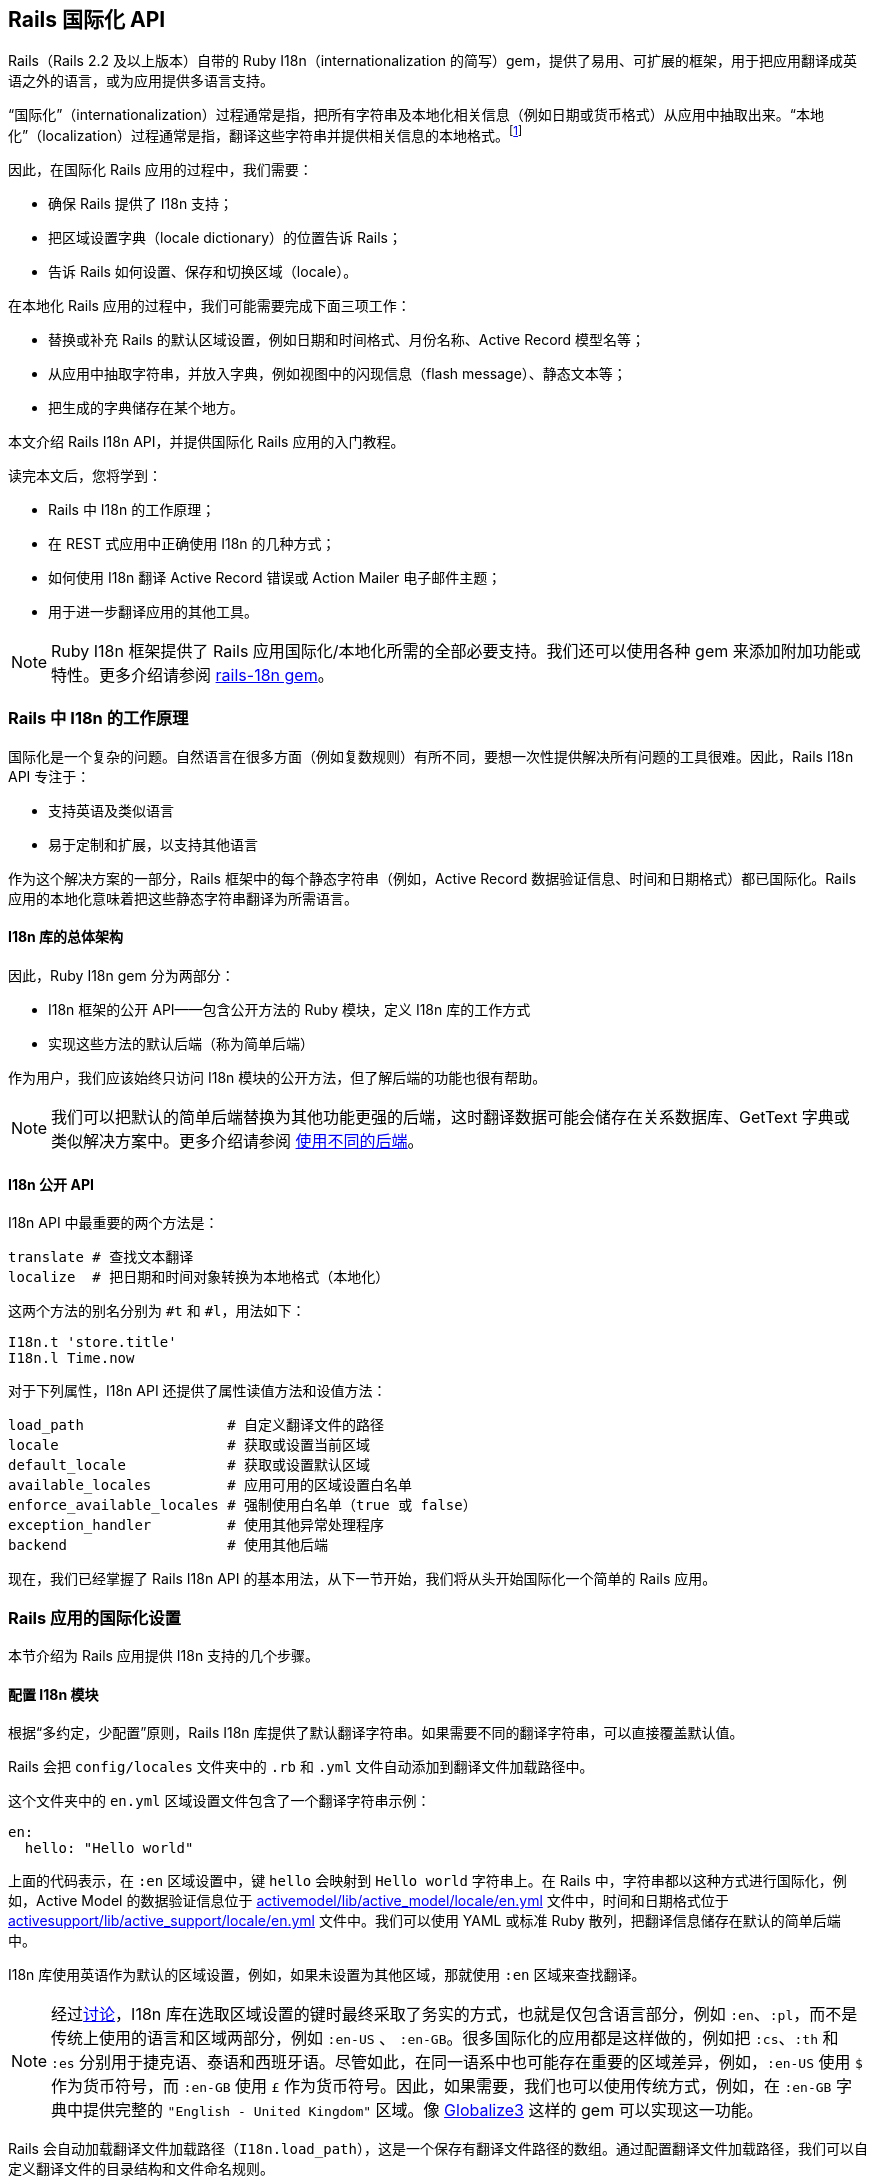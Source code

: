[[rails-internationalization-api]]
== Rails 国际化 API

// chinakr 翻译

[.chapter-abstract]
--
Rails（Rails 2.2 及以上版本）自带的 Ruby I18n（internationalization 的简写）gem，提供了易用、可扩展的框架，用于把应用翻译成英语之外的语言，或为应用提供多语言支持。

“国际化”（internationalization）过程通常是指，把所有字符串及本地化相关信息（例如日期或货币格式）从应用中抽取出来。“本地化”（localization）过程通常是指，翻译这些字符串并提供相关信息的本地格式。footnote:[维基百科的定义是：“国际化是指在设计软件时，将软件与特定语言及地区脱钩的过程。当软件被移植到不同的语言及地区时，软件本身不用做内部工程上的改变或修正。本地化则是指在移植软件时，加上与特定区域设置有关的信息和翻译文件的过程。”]

因此，在国际化 Rails 应用的过程中，我们需要：

* 确保 Rails 提供了 I18n 支持；
* 把区域设置字典（locale dictionary）的位置告诉 Rails；
* 告诉 Rails 如何设置、保存和切换区域（locale）。

在本地化 Rails 应用的过程中，我们可能需要完成下面三项工作：

* 替换或补充 Rails 的默认区域设置，例如日期和时间格式、月份名称、Active Record 模型名等；
* 从应用中抽取字符串，并放入字典，例如视图中的闪现信息（flash message）、静态文本等；
* 把生成的字典储存在某个地方。

本文介绍 Rails I18n API，并提供国际化 Rails 应用的入门教程。

读完本文后，您将学到：

* Rails 中 I18n 的工作原理；
* 在 REST 式应用中正确使用 I18n 的几种方式；
* 如何使用 I18n 翻译 Active Record 错误或 Action Mailer 电子邮件主题；
* 用于进一步翻译应用的其他工具。
--

NOTE: Ruby I18n 框架提供了 Rails 应用国际化/本地化所需的全部必要支持。我们还可以使用各种 gem 来添加附加功能或特性。更多介绍请参阅 link:https://github.com/svenfuchs/rails-i18n[rails-18n gem]。

[[how-i18n-in-ruby-on-rails-works]]
=== Rails 中 I18n 的工作原理

国际化是一个复杂的问题。自然语言在很多方面（例如复数规则）有所不同，要想一次性提供解决所有问题的工具很难。因此，Rails I18n API 专注于：

* 支持英语及类似语言
* 易于定制和扩展，以支持其他语言

作为这个解决方案的一部分，Rails 框架中的每个静态字符串（例如，Active Record 数据验证信息、时间和日期格式）都已国际化。Rails 应用的本地化意味着把这些静态字符串翻译为所需语言。

[[the-overall-architecture-of-the-library]]
==== I18n 库的总体架构

因此，Ruby I18n gem 分为两部分：

* I18n 框架的公开 API——包含公开方法的 Ruby 模块，定义 I18n 库的工作方式
* 实现这些方法的默认后端（称为简单后端）

作为用户，我们应该始终只访问 I18n 模块的公开方法，但了解后端的功能也很有帮助。

NOTE: 我们可以把默认的简单后端替换为其他功能更强的后端，这时翻译数据可能会储存在关系数据库、GetText 字典或类似解决方案中。更多介绍请参阅 <<using-different-backends>>。

[[the-public-i18n-api]]
==== I18n 公开 API

I18n API 中最重要的两个方法是：

[source,ruby]
----
translate # 查找文本翻译
localize  # 把日期和时间对象转换为本地格式（本地化）
----

这两个方法的别名分别为 `#t` 和 `#l`，用法如下：

[source,ruby]
----
I18n.t 'store.title'
I18n.l Time.now
----

对于下列属性，I18n API 还提供了属性读值方法和设值方法：

[source,ruby]
----
load_path                 # 自定义翻译文件的路径
locale                    # 获取或设置当前区域
default_locale            # 获取或设置默认区域
available_locales         # 应用可用的区域设置白名单
enforce_available_locales # 强制使用白名单（true 或 false）
exception_handler         # 使用其他异常处理程序
backend                   # 使用其他后端
----

现在，我们已经掌握了 Rails I18n API 的基本用法，从下一节开始，我们将从头开始国际化一个简单的 Rails 应用。

[[setup-the-rails-application-for-internationalization]]
=== Rails 应用的国际化设置

本节介绍为 Rails 应用提供 I18n 支持的几个步骤。

[[configure-the-i18n-module]]
==== 配置 I18n 模块

根据“多约定，少配置”原则，Rails I18n 库提供了默认翻译字符串。如果需要不同的翻译字符串，可以直接覆盖默认值。

Rails 会把 `config/locales` 文件夹中的 `.rb` 和 `.yml` 文件自动添加到翻译文件加载路径中。

这个文件夹中的 `en.yml` 区域设置文件包含了一个翻译字符串示例：

[source,yml]
----
en:
  hello: "Hello world"
----

上面的代码表示，在 `:en` 区域设置中，键 `hello` 会映射到 `Hello world` 字符串上。在 Rails 中，字符串都以这种方式进行国际化，例如，Active Model 的数据验证信息位于 link:https://github.com/rails/rails/blob/master/activemodel/lib/active_model/locale/en.yml[activemodel/lib/active_model/locale/en.yml] 文件中，时间和日期格式位于 link:https://github.com/rails/rails/blob/master/activesupport/lib/active_support/locale/en.yml[activesupport/lib/active_support/locale/en.yml] 文件中。我们可以使用 YAML 或标准 Ruby 散列，把翻译信息储存在默认的简单后端中。

I18n 库使用英语作为默认的区域设置，例如，如果未设置为其他区域，那就使用 `:en` 区域来查找翻译。

NOTE: 经过link:http://groups.google.com/group/rails-i18n/browse_thread/thread/14dede2c7dbe9470/80eec34395f64f3c?hl=en[讨论]，I18n 库在选取区域设置的键时最终采取了务实的方式，也就是仅包含语言部分，例如 `:en`、`:pl`，而不是传统上使用的语言和区域两部分，例如 `:en-US` 、 `:en-GB`。很多国际化的应用都是这样做的，例如把 `:cs`、`:th` 和 `:es` 分别用于捷克语、泰语和西班牙语。尽管如此，在同一语系中也可能存在重要的区域差异，例如，`:en-US` 使用 `$` 作为货币符号，而 `:en-GB` 使用 `£` 作为货币符号。因此，如果需要，我们也可以使用传统方式，例如，在 `:en-GB` 字典中提供完整的 `"English - United Kingdom"` 区域。像 link:https://github.com/globalize/globalize[Globalize3] 这样的 gem 可以实现这一功能。

Rails 会自动加载翻译文件加载路径（`I18n.load_path`），这是一个保存有翻译文件路径的数组。通过配置翻译文件加载路径，我们可以自定义翻译文件的目录结构和文件命名规则。

NOTE: I18n 库的后端采用了延迟加载技术，相关翻译信息仅在第一次查找时加载。我们可以根据需要，随时替换默认后端。

默认的区域设置和翻译的加载路径可以在 `config/application.rb` 文件中配置，如下所示：

[source,ruby]
----
config.i18n.load_path += Dir[Rails.root.join('my', 'locales', '*.{rb,yml}').to_s]
config.i18n.default_locale = :de
----

在查找翻译文件之前，必须先指定翻译文件加载路径。应该通过初始化脚本修改默认区域设置，而不是 `config/application.rb` 文件：

[source,ruby]
----
# config/initializers/locale.rb

# 指定 I18n 库搜索翻译文件的路径
I18n.load_path += Dir[Rails.root.join('lib', 'locale', '*.{rb,yml}')]

# 应用可用的区域设置白名单
I18n.available_locales = [:en, :pt]

# 修改默认区域设置（默认是 :en）
I18n.default_locale = :pt
----

[[managing-the-locale-across-requests]]
==== 跨请求管理区域设置

除非显式设置了 `I18n.locale`，默认区域设置将会应用于所有翻译文件。

本地化应用有时需要支持多区域设置。此时，需要在每个请求之前设置区域，这样在请求的整个生命周期中，都会根据指定区域，对所有字符串进行翻译。

我们可以在 `ApplicationController` 中使用 `before_action` 方法设置区域：

[source,ruby]
----
before_action :set_locale

def set_locale
  I18n.locale = params[:locale] || I18n.default_locale
end
----

上面的例子说明了如何使用 URL 查询参数来设置区域。例如，对于 pass:[http://example.com/books?locale=pt] 会使用葡萄牙语进行本地化，对于 pass:[http://localhost:3000?locale=de] 会使用德语进行本地化。

接下来介绍区域设置的几种不同方式。

[[setting-the-locale-from-the-domain-name]]
===== 根据域名设置区域

第一种方式是，根据应用的域名设置区域。例如，通过 `www.example.com` 加载英语（或默认）区域设置，通过 `www.example.es` 加载西班牙语区域设置。也就是根据顶级域名设置区域。这种方式有下列优点：

* 区域设置成为 URL 地址显而易见的一部分
* 用户可以直观地判断出页面所使用的语言
* 在 Rails 中非常容易实现
* 搜索引擎偏爱这种把不同语言内容放在不同域名上的做法

在 `ApplicationController` 中，我们可以进行如下配置：

[source,ruby]
----
before_action :set_locale

def set_locale
  I18n.locale = extract_locale_from_tld || I18n.default_locale
end

# 从顶级域名中获取区域设置，如果获取失败会返回 nil
# 需要在 /etc/hosts 文件中添加如下设置：
#   127.0.0.1 application.com
#   127.0.0.1 application.it
#   127.0.0.1 application.pl
def extract_locale_from_tld
  parsed_locale = request.host.split('.').last
  I18n.available_locales.map(&:to_s).include?(parsed_locale) ? parsed_locale : nil
end
----

我们还可以通过类似方式，根据子域名设置区域：

[source,ruby]
----
# 从子域名中获取区域设置（例如 http://it.application.local:3000）
# 需要在 /etc/hosts 文件中添加如下设置：
#   127.0.0.1 gr.application.local
def extract_locale_from_subdomain
  parsed_locale = request.subdomains.first
  I18n.available_locales.map(&:to_s).include?(parsed_locale) ? parsed_locale : nil
end
----

要想为应用添加区域设置切换菜单，可以使用如下代码：

[source,ruby]
----
link_to("Deutsch", "#{APP_CONFIG[:deutsch_website_url]}#{request.env['PATH_INFO']}")
----

其中 `APP_CONFIG[:deutsch_website_url]` 的值类似 `pass:[http://www.application.de]`。

尽管这个解决方案具有上面提到的各种优点，但通过不同域名来提供不同的本地化版本（“语言版本”）有时并非我们的首选。在其他各种可选方案中，在 URL 参数（或请求路径）中包含区域设置是最常见的。

[[setting-the-locale-from-url-params]]
===== 根据 URL 参数设置区域

区域设置（和传递）的最常见方式，是将其包含在 URL 参数中，例如，在前文第一个示例中，`before_action` 方法调用中的 `I18n.locale = params[:locale]`。此时，我们会使用 `www.example.com/books?locale=ja` 或 `www.example.com/ja/books` 这样的网址。

和根据域名设置区域类似，这种方式具有不少优点，尤其是 REST 式的命名风格，顺应了当前的互联网潮流。不过采用这种方式所需的工作量要大一些。

从 URL 参数获取并设置区域并不难，只要把区域设置包含在 URL 中并通过请求传递即可。当然，没有人愿意在生成每个 URL 地址时显式添加区域设置，例如 `link_to(books_url(locale: I18n.locale))`。

Rails 的 `ApplicationController#default_url_options` 方法提供的“集中修改 URL 动态生成规则”的功能，正好可以解决这个问题：我们可以设置 `url_for` 及相关辅助方法的默认行为（通过覆盖 `default_url_options` 方法）。

我们可以在 `ApplicationController` 中添加下面的代码：

[source,ruby]
----
# app/controllers/application_controller.rb
def default_url_options
  { locale: I18n.locale }
end
----

这样，所有依赖于 `url_for` 的辅助方法（例如，具名路由辅助方法 `root_path` 和 `root_url`，资源路由辅助方法 `books_path` 和 `books_url` 等等）都会自动在查询字符串中添加区域设置，例如：`pass:[http://localhost:3001/?locale=ja]`。

至此，我们也许已经很满意了。但是，在应用的每个 URL 地址的末尾添加区域设置，会影响 URL 地址的可读性。此外，从架构的角度看，区域设置的层级应该高于 URL 地址中除域名之外的其他组成部分，这一点也应该通过 URL 地址自身体现出来。

要想使用 `pass:[http://www.example.com/en/books]`（加载英语区域设置）和 `pass:[http://www.example.com/nl/books]`（加载荷兰语区域设置）这样的 URL 地址，我们可以使用前文提到的覆盖 `default_url_options` 方法的方式，通过 `scope` 方法设置路由：

[source,ruby]
----
# config/routes.rb
scope "/:locale" do
  resources :books
end
----

现在，当我们调用 `books_path` 方法时，就会得到 `"/en/books"`（对于默认区域设置）。像 `pass:[http://localhost:3001/nl/books]` 这样的 URL 地址会加载荷兰语区域设置，之后调用 `books_path` 方法时会返回 `"/nl/books"`（因为区域设置发生了变化）。

WARNING: 由于 `default_url_options` 方法的返回值是根据请求分别缓存的，因此无法通过循环调用辅助方法来生成 URL 地址中的区域设置，
也就是说，无法在每次迭代中设置相应的 `I18n.locale`。正确的做法是，保持 `I18n.locale` 不变，向辅助方法显式传递 `:locale` 选项，或者编辑 `request.original_fullpath`。

如果不想在路由中强制使用区域设置，我们可以使用可选的路径作用域（用括号表示），就像下面这样：

[source,ruby]
----
# config/routes.rb
scope "(:locale)", locale: /en|nl/ do
  resources :books
end
----

通过这种方式，访问不带区域设置的 `pass:[http://localhost:3001/books]` URL 地址时就不会抛出 `Routing Error` 错误了。这样，我们就可以在不指定区域设置时，使用默认的区域设置。

当然，我们需要特别注意应用的根地址﹝通常是“主页（homepage）”或“仪表盘（dashboard）”﹞。像 `root to: "books#index"` 这样的不考虑区域设置的路由声明，会导致 `pass:[http://localhost:3001/nl]` 无法正常访问。（尽管“只有一个根地址”看起来并没有错）

因此，我们可以像下面这样映射 URL 地址：

[source,ruby]
----
# config/routes.rb
get '/:locale' => 'dashboard#index'
----

需要特别注意路由的声明顺序，以避免这条路由覆盖其他路由。（我们可以把这条路由添加到 `root :to` 路由声明之前）

NOTE: 有一些 gem 可以简化路由设置，如 link:https://github.com/svenfuchs/routing-filter/tree/master[routing_filter]、link:https://github.com/francesc/rails-translate-routes[rails-translate-routes] 和 link:https://github.com/enriclluelles/route_translator[route_translator]。

[[setting-the-locale-from-user-preferences]]
===== 根据用户偏好设置进行区域设置

支持用户身份验证的应用，可能会允许用户在界面中选择区域偏好设置。通过这种方式，用户选择的区域偏好设置会储存在数据库中，并用于处理该用户发起的请求。

[source,ruby]
----
def set_locale
  I18n.locale = current_user.try(:locale) || I18n.default_locale
end
----

[[choosing-an-implied-locale]]
===== 使用隐式区域设置

如果没有显式地为请求设置区域（例如，通过上面提到的各种方式），应用就会尝试推断出所需区域。

[[inferring-locale-from-the-language-header]]
====== 根据 HTTP 首部推断区域设置

`Accept-Language` HTTP 首部指明响应请求时使用的首选语言。浏览器link:http://www.w3.org/International/questions/qa-lang-priorities[根据用户的语言偏好设置设定这个 HTTP 首部]，这是推断区域设置的首选方案。

下面是使用 `Accept-Language` HTTP 首部的一个简单实现：

[source,ruby]
----
def set_locale
  logger.debug "* Accept-Language: #{request.env['HTTP_ACCEPT_LANGUAGE']}"
  I18n.locale = extract_locale_from_accept_language_header
  logger.debug "* Locale set to '#{I18n.locale}'"
end

private
  def extract_locale_from_accept_language_header
    request.env['HTTP_ACCEPT_LANGUAGE'].scan(/^[a-z]{2}/).first
  end
----

实际上，我们通常会使用更可靠的代码。Iain Hecker 开发的 link:https://github.com/iain/http_accept_language/tree/master[http_accept_language] 或 Ryan Tomayko 开发的 link:https://github.com/rack/rack-contrib/blob/master/lib/rack/contrib/locale.rb[locale] Rack 中间件就提供了更好的解决方案。

[[inferring-the-locale-from-ip-geolocation]]
====== 根据 IP 地理位置推断区域设置

我们可以通过客户端请求的 IP 地址来推断客户端所处的地理位置，进而推断其区域设置。link:http://www.maxmind.com/app/geolitecountry[GeoIP Lite Country] 这样的服务或 link:https://github.com/alexreisner/geocoder[geocoder] 这样的 gem 就可以实现这一功能。

一般来说，这种方式远不如使用 HTTP 首部可靠，因此并不适用于大多数 Web 应用。

[[storing-the-locale-from-the-session-or-cookies]]
===== 在会话或 Cookie 中储存区域设置

WARNING: 我们可能会认为，可以把区域设置储存在会话或 Cookie 中。但是，我们不能这样做。区域设置应该是透明的，并作为 URL 地址的一部分。这样，我们就不会打破用户的正常预期：如果我们发送一个 URL 地址给朋友，他们应该看到和我们一样的页面和内容。这就是所谓的 REST 规则。关于 REST 规则的更多介绍，请参阅 link:http://www.infoq.com/articles/rest-introduction[Stefan Tilkov 写的系列文章]。后文将讨论这个规则的一些例外情况。

[[internationalization-and-localization]]
=== 国际化和本地化

现在，我们已经完成了对 Rails 应用 I18n 支持的初始化，进行了区域设置，并在不同请求中应用了区域设置。

接下来，我们要通过抽象本地化相关元素，完成应用的国际化。最后，通过为这些抽象元素提供必要翻译，完成应用的本地化。

下面给出一个例子：

[source,ruby]
----
# config/routes.rb
Rails.application.routes.draw do
  root to: "home#index"
end
----

[source,ruby]
----
# app/controllers/application_controller.rb
class ApplicationController < ActionController::Base
  before_action :set_locale

  def set_locale
    I18n.locale = params[:locale] || I18n.default_locale
  end
end
----

[source,ruby]
----
# app/controllers/home_controller.rb
class HomeController < ApplicationController
  def index
    flash[:notice] = "Hello Flash"
  end
end
----

[source,erb]
----
# app/views/home/index.html.erb
<h1>Hello World</h1>
<p><%= flash[:notice] %></p>
----

image::demo_untranslated.png[]


[[abstracting-localized-code]]
==== 抽象本地化代码

在我们的代码中有两个英文字符串（`"Hello Flash"` 和 `"Hello World"`），它们在响应用户请求时显示。为了国际化这部分代码，需要用 Rails 提供的 `#t` 辅助方法来代替这两个字符串，同时为每个字符串选择合适的键：

[source,ruby]
----
# app/controllers/home_controller.rb
class HomeController < ApplicationController
  def index
    flash[:notice] = t(:hello_flash)
  end
end
----

[source,erb]
----
# app/views/home/index.html.erb
<h1><%= t :hello_world %></h1>
<p><%= flash[:notice] %></p>
----

现在，Rails 在渲染 `index` 视图时会显示错误信息，告诉我们缺少 `:hello_world` 和 `:hello_flash` 这两个键的翻译。

image::demo_translation_missing.png[]

NOTE: Rails 为视图添加了 `t`（`translate`）辅助方法，从而避免了反复使用 `I18n.t` 这么长的写法。此外，`t` 辅助方法还能捕获缺少翻译的错误，把生成的错误信息放在 `<span class="translation_missing">` 元素里。

[[providing-translations-for-internationalized-strings]]
==== 为国际化字符串提供翻译

下面，我们把缺少的翻译添加到翻译字典文件中：

[source,yml]
----
# config/locales/en.yml
en:
  hello_world: Hello world!
  hello_flash: Hello flash!

# config/locales/pirate.yml
pirate:
  hello_world: Ahoy World
  hello_flash: Ahoy Flash
----

因为我们没有修改 `default_locale`，翻译会使用 `:en` 区域设置，响应请求时生成的视图会显示英文字符串：

image::demo_translated_en.png[]

如果我们通过 URL 地址（`pass:[http://localhost:3000?locale=pirate]`）把区域设置为 `pirate`，响应请求时生成的视图就会显示海盗黑话：

image::demo_translated_pirate.png[]

NOTE: 添加新的区域设置文件后，需要重启服务器。

要想把翻译储存在 SimpleStore 中，我们可以使用 YAML（`.yml`）或纯 Ruby（`.rb`）文件。大多数 Rails 开发者会优先选择 YAML。不过 YAML 有一个很大的缺点，它对空格和特殊字符非常敏感，因此有可能出现应用无法正确加载字典的情况。而 Ruby 文件如果有错误，在第一次加载时应用就会崩溃，因此我们很容易就能找出问题。（如果在使用 YAML 字典时遇到了“奇怪的问题”，可以尝试把字典的相关部分放入 Ruby 文件中。）

如果翻译存储在 YAML 文件中，有些键必须转义：

- true, on, yes
- false, off, no

例如：

[source,yml]
----
# config/locales/en.yml
en:
  success:
    'true':  'True!'
    'on':    'On!'
    'false': 'False!'
  failure:
    true:    'True!'
    off:     'Off!'
    false:   'False!'
----

[source,ruby]
----
I18n.t 'success.true' # => 'True!'
I18n.t 'success.on' # => 'On!'
I18n.t 'success.false' # => 'False!'
I18n.t 'failure.false' # => Translation Missing
I18n.t 'failure.off' # => Translation Missing
I18n.t 'failure.true' # => Translation Missing
----

[[passing-variables-to-translations]]
==== 把变量传递给翻译

成功完成应用国际化的一个关键因素是，避免在抽象本地化代码时，对语法规则做出不正确的假设。某个区域设置的基本语法规则，在另一个区域设置中可能不成立。

下面给出一个不正确抽象的例子，其中对翻译的不同组成部分的排序进行了假设。注意，为了处理这个例子中出现的情况，Rails 提供了 `number_to_currency` 辅助方法。

[source,erb]
----
# app/views/products/show.html.erb
<%= "#{t('currency')}#{@product.price}" %>
----

[source,yml]
----
# config/locales/en.yml
en:
  currency: "$"

# config/locales/es.yml
es:
  currency: "€"
----

如果产品价格是 10，那么西班牙语的正确翻译是“10 €”而不是“€10”，但上面的抽象并不能正确处理这种情况。

为了创建正确的抽象，I18n gem 提供了变量插值（variable interpolation）功能，它允许我们在翻译定义（translation definition）中使用变量，并把这些变量的值传递给翻译方法。

下面给出一个正确抽象的例子：

[source,erb]
----
# app/views/products/show.html.erb
<%= t('product_price', price: @product.price) %>
----

[source,yml]
----
# config/locales/en.yml
en:
  product_price: "$%{price}"

# config/locales/es.yml
es:
  product_price: "%{price} €"
----

所有的语法和标点都由翻译定义自己决定，所以抽象可以给出正确的翻译。

NOTE: `default` 和 `scope` 是保留关键字，不能用作变量名。如果误用，Rails 会抛出 `I18n::ReservedInterpolationKey` 异常。如果没有把翻译所需的插值变量传递给 `#translate` 方法，Rails 会抛出 `I18n::MissingInterpolationArgument` 异常。

[[adding-date-time-formats]]
==== 添加日期/时间格式

现在，我们要给视图添加时间戳，以便演示日期/时间的本地化功能。要想本地化时间格式，可以把时间对象传递给 `I18n.l` 方法或者（最好）使用 `#l` 辅助方法。可以通过 `:format` 选项指定时间格式（默认情况下使用 `:default` 格式）。

[source,erb]
----
# app/views/home/index.html.erb
<h1><%=t :hello_world %></h1>
<p><%= flash[:notice] %></p>
<p><%= l Time.now, format: :short %></p>
----

然后在 `pirate` 翻译文件中添加时间格式（Rails 默认使用的英文翻译文件已经包含了时间格式）：

[source,yml]
----
# config/locales/pirate.yml
pirate:
  time:
    formats:
      short: "arrrround %H'ish"
----

得到的结果如下：

image::demo_localized_pirate.png[]

TIP: 现在，我们可能需要添加一些日期/时间格式，这样 I18n 后端才能按照预期工作（至少应该为 `pirate` 区域设置添加日期/时间格式）。当然，很可能已经有人通过翻译 Rails 相关区域设置的默认值，完成了这些工作。link:https://github.com/svenfuchs/rails-i18n/tree/master/rails/locale[GitHub 上的 rails-i18n 仓库]提供了各种本地化文件的存档。把这些本地化文件放在 `config/locales/` 文件夹中即可正常使用。

[[inflection-rules-for-other-locales]]
==== 其他区域的变形规则

Rails 允许我们为英语之外的区域定义变形规则（例如单复数转换规则）。在 `config/initializers/inflections.rb` 文件中，我们可以为多个区域定义规则。这个初始化脚本包含了为英语指定附加规则的例子，我们可以参考这些例子的格式为其他区域定义规则。

[[localized-views]]
==== 本地化视图

假设应用中包含 `BooksController`，`index` 动作默认会渲染 `app/views/books/index.html.erb` 模板。如果我们在同一个文件夹中创建了包含本地化变量的 `index.es.html.erb` 模板，当区域设置为 `:es` 时，`index` 动作就会渲染这个模板，而当区域设置为默认区域时， `index` 动作会渲染通用的 `index.html.erb` 模板。（在 Rails 的未来版本中，本地化的这种自动化魔术，有可能被应用于 `public` 文件夹中的资源）

本地化视图功能很有用，例如，如果我们有大量静态内容，就可以使用本地化视图，从而避免把所有东西都放进 YAML 或 Ruby 字典里的麻烦。但要记住，一旦我们需要修改模板，就必须对每个模板文件逐一进行修改。

[[organization-of-locale-files]]
==== 区域设置文件的组织

当我们使用 I18n 库自带的 SimpleStore 时，字典储存在磁盘上的纯文本文件中。对于每个区域，把应用的各部分翻译都放在一个文件中，可能会带来管理上的困难。因此，把每个区域的翻译放在多个文件中，分层进行管理是更好的选择。

例如，我们可以像下面这样组织 `config/locales` 文件夹：

----
|-defaults
|---es.rb
|---en.rb
|-models
|---book
|-----es.rb
|-----en.rb
|-views
|---defaults
|-----es.rb
|-----en.rb
|---books
|-----es.rb
|-----en.rb
|---users
|-----es.rb
|-----en.rb
|---navigation
|-----es.rb
|-----en.rb
----

这样，我们就可以把模型和属性名同视图中的文本分离，同时还能使用“默认值”（例如日期和时间格式）。I18n 库的不同后端可以提供不同的分离方式。

[NOTE]
====
Rails 默认的区域设置加载机制，无法自动加载上面例子中位于嵌套文件夹中的区域设置文件。因此，我们还需要进行显式设置：

[source,ruby]
----
# config/application.rb
config.i18n.load_path += Dir[Rails.root.join('config', 'locales', '**', '*.{rb,yml}')]
----
====

[[overview-of-the-i18n-api-features]]
=== I18n API 功能概述

现在我们已经对 I18n 库有了较好的了解，知道了如何国际化简单的 Rails 应用。在下面几个小节中，我们将更深入地了解相关功能。

这几个小节将展示使用 `I18n.translate` 方法以及 `translate` 视图辅助方法的示例（注意视图辅助方法提供的附加功能）。

所涉及的功能如下：

* 查找翻译
* 把数据插入翻译中
* 复数的翻译
* 使用安全 HTML 翻译（只针对视图辅助方法）
* 本地化日期、数字、货币等

[[looking-up-translations]]
==== 查找翻译

[[basic-lookup-scopes-and-nested-keys]]
===== 基本查找、作用域和嵌套键

Rails 通过键来查找翻译，其中键可以是符号或字符串。这两种键是等价的，例如：

[source,ruby]
----
I18n.t :message
I18n.t 'message'
----

`translate` 方法接受 `:scope` 选项，选项的值可以包含一个或多个附加键，用于指定翻译键（translation key）的“命名空间”或作用域：

[source,ruby]
----
I18n.t :record_invalid, scope: [:activerecord, :errors, :messages]
----

上述代码会在 Active Record 错误信息中查找 `:record_invalid` 信息。

此外，我们还可以用点号分隔的键来指定翻译键和作用域：

[source,ruby]
----
I18n.translate "activerecord.errors.messages.record_invalid"
----

因此，下列调用是等效的：

[source,ruby]
----
I18n.t 'activerecord.errors.messages.record_invalid'
I18n.t 'errors.messages.record_invalid', scope: :activerecord
I18n.t :record_invalid, scope: 'activerecord.errors.messages'
I18n.t :record_invalid, scope: [:activerecord, :errors, :messages]
----

[[defaults]]
===== 默认值

如果指定了 `:default` 选项，在缺少翻译的情况下，就会返回该选项的值：

[source,ruby]
----
I18n.t :missing, default: 'Not here'
# => 'Not here'
----

如果 `:default` 选项的值是符号，这个值会被当作键并被翻译。我们可以为 `:default` 选项指定多个值，第一个被成功翻译的键或遇到的字符串将被作为返回值。

例如，下面的代码首先尝试翻译 `:missing` 键，然后是 `:also_missing` 键。由于两次翻译都不能得到结果，最后会返回 `"Not here"` 字符串。

[source,ruby]
----
I18n.t :missing, default: [:also_missing, 'Not here']
# => 'Not here'
----

[[bulk-and-namespace-lookup]]
===== 批量查找和命名空间查找

要想一次查找多个翻译，我们可以传递键的数组作为参数：

[source,ruby]
----
I18n.t [:odd, :even], scope: 'errors.messages'
# => ["must be odd", "must be even"]
----

此外，键可以转换为一组翻译的（可能是嵌套的）散列。例如，下面的代码可以生成所有 Active Record 错误信息的散列：

[source,ruby]
----
I18n.t 'activerecord.errors.messages'
# => {:inclusion=>"is not included in the list", :exclusion=> ... }
----

[[lazy-lookup]]
===== 惰性查找

Rails 实现了一种在视图中查找区域设置的便捷方法。如果有下述字典：

[source,yml]
----
es:
  books:
    index:
      title: "Título"
----

我们就可以像下面这样在 `app/views/books/index.html.erb` 模板中查找 `books.index.title` 的值（注意点号）：

[source,erb]
----
<%= t '.title' %>
----

NOTE: 只有 `translate` 视图辅助方法支持根据片段自动补全翻译作用域的功能。

我们还可以在控制器中使用惰性查找（lazy lookup）：

[source,yml]
----
en:
  books:
    create:
      success: Book created!
----

用于设置闪现信息：

[source,ruby]
----
class BooksController < ApplicationController
  def create
    # ...
    redirect_to books_url, notice: t('.success')
  end
end
----

[[pluralization]]
==== 复数转换

在英语中，一个字符串只有一种单数形式和一种复数形式，例如，“1 message”和“2 messages”。其他语言（link:http://www.unicode.org/cldr/charts/latest/supplemental/language_plural_rules.html#ar[阿拉伯语]、link:http://www.unicode.org/cldr/charts/latest/supplemental/language_plural_rules.html#ja[日语]、link:http://www.unicode.org/cldr/charts/latest/supplemental/language_plural_rules.html#ru[俄语]等）则具有不同的语法，有更多或更少的link:http://cldr.unicode.org/index/cldr-spec/plural-rules[复数形式]。因此，I18n API 提供了灵活的复数转换功能。

`:count` 插值变量具有特殊作用，既可以把它插入翻译，又可以用于从翻译中选择复数形式（根据 CLDR 定义的复数转换规则）：

[source,ruby]
----
I18n.backend.store_translations :en, inbox: {
  zero: 'no messages', # 可选
  one: 'one message',
  other: '%{count} messages'
}
I18n.translate :inbox, count: 2
# => '2 messages'

I18n.translate :inbox, count: 1
# => 'one message'

I18n.translate :inbox, count: 0
# => 'no messages'
----

`:en` 区域设置的复数转换算法非常简单：

[source,ruby]
----
lookup_key = :zero if count == 0 && entry.has_key?(:zero)
lookup_key ||= count == 1 ? :one : :other
entry[lookup_key]
----

也就是说，`:one` 标记的是单数，`:other` 标记的是复数。如果数量为零，而且有 `:zero` 元素，用它的值，而不用 `:other` 的值。

如果查找键没能返回可转换为复数形式的散列，就会引发 `I18n::InvalidPluralizationData` 异常。

[[setting-and-passing-a-locale]]
==== 区域的设置和传递

区域设置可以伪全局地设置为 `I18n.locale`（使用 `Thread.current`，例如 `Time.zone`），也可以作为选项传递给 `#translate` 和 `#localize` 方法。

如果我们没有传递区域设置，Rails 就会使用 `I18n.locale`：

[source,ruby]
----
I18n.locale = :de
I18n.t :foo
I18n.l Time.now
----

显式传递区域设置：

[source,ruby]
----
I18n.t :foo, locale: :de
I18n.l Time.now, locale: :de
----

`I18n.locale` 的默认值是 `I18n.default_locale` ，而 `I18n.default_locale` 的默认值是 `:en`。可以像下面这样设置默认区域：

[source,ruby]
----
I18n.default_locale = :de
----

[[using-safe-html-translations]]
==== 使用安全 HTML 翻译

带有 `'_html'` 后缀的键和名为 `'html'` 的键被认为是 HTML 安全的。当我们在视图中使用这些键时，HTML 不会被转义。

[source,yml]
----
# config/locales/en.yml
en:
  welcome: <b>welcome!</b>
  hello_html: <b>hello!</b>
  title:
    html: <b>title!</b>
----

[source,erb]
----
# app/views/home/index.html.erb
<div><%= t('welcome') %></div>
<div><%= raw t('welcome') %></div>
<div><%= t('hello_html') %></div>
<div><%= t('title.html') %></div>
----

不过插值是会被转义的。例如，对于：

[source,yml]
----
en:
  welcome_html: "<b>Welcome %{username}!</b>"
----

我们可以安全地传递用户设置的用户名：

[source,erb]
----
<%# This is safe, it is going to be escaped if needed. %>
<%= t('welcome_html', username: @current_user.username) %>
----

另一方面，安全字符串是逐字插入的。

NOTE: 只有 `translate` 视图辅助方法支持 HTML 安全翻译文本的自动转换。

image::demo_html_safe.png[]

[[translations-for-active-record-models]]
==== Active Record 模型的翻译

我们可以使用 `Model.model_name.human` 和 `Model.human_attribute_name(attribute)` 方法，来透明地查找模型名和属性名的翻译。

例如，当我们添加了下述翻译：

[source,yml]
----
en:
  activerecord:
    models:
      user: Dude
    attributes:
      user:
        login: "Handle"
      # 会把 User 的属性 "login" 翻译为 "Handle"
----

`User.model_name.human` 会返回 `"Dude"`，而 `User.human_attribute_name("login")` 会返回 `"Handle"`。

我们还可以像下面这样为模型名添加复数形式：

[source,yml]
----
en:
  activerecord:
    models:
      user:
        one: Dude
        other: Dudes
----

这时 `User.model_name.human(count: 2)` 会返回 `"Dudes"`，而 `User.model_name.human(count: 1)` 或 `User.model_name.human` 会返回 `"Dude"`。

要想访问模型的嵌套属性，我们可以在翻译文件的模型层级中嵌套使用“模型/属性”：

[source,yml]
----
en:
  activerecord:
    attributes:
      user/gender:
        female: "Female"
        male: "Male"
----

这时 `User.human_attribute_name("gender.female")` 会返回 `"Female"`。

NOTE: 如果我们使用的类包含了 `ActiveModel`，而没有继承自 `ActiveRecord::Base`，我们就应该用 `activemodel` 替换上述例子中键路径中的 `activerecord`。

[[error-message-scopes]]
===== 错误消息的作用域

Active Record 验证的错误消息翻译起来很容易。Active Record 提供了一些用于放置消息翻译的命名空间，以便为不同的模型、属性和验证提供不同的消息和翻译。当然 Active Record 也考虑到了单表继承问题。

这就为根据应用需求灵活调整信息，提供了非常强大的工具。

假设 `User` 模型对 `name` 属性进行了验证：

[source,ruby]
----
class User < ApplicationRecord
  validates :name, presence: true
end
----

此时，错误信息的键是 `:blank`。Active Record 会在命名空间中查找这个键：

----
activerecord.errors.models.[model_name].attributes.[attribute_name]
activerecord.errors.models.[model_name]
activerecord.errors.messages
errors.attributes.[attribute_name]
errors.messages
----

因此，在本例中，Active Record 会按顺序查找下列键，并返回第一个结果：

----
activerecord.errors.models.user.attributes.name.blank
activerecord.errors.models.user.blank
activerecord.errors.messages.blank
errors.attributes.name.blank
errors.messages.blank
----

如果模型使用了继承，Active Record 还会在继承链中查找消息。

例如，对于继承自 `User` 模型的 `Admin` 模型：

[source,ruby]
----
class Admin < User
  validates :name, presence: true
end
----

Active Record 会按下列顺序查找消息：

----
activerecord.errors.models.admin.attributes.name.blank
activerecord.errors.models.admin.blank
activerecord.errors.models.user.attributes.name.blank
activerecord.errors.models.user.blank
activerecord.errors.messages.blank
errors.attributes.name.blank
errors.messages.blank
----

这样，我们就可以在模型继承链的不同位置，以及属性、模型或默认作用域中，为各种错误消息提供特殊翻译。

[[error-message-interpolation]]
===== 错误消息的插值

翻译后的模型名、属性名，以及值，始终可以通过 `model`、`attribute` 和 `value` 插值。

因此，举例来说，我们可以用 `"Please fill in your %{attribute}"` 这样的属性名来代替默认的 `"cannot be blank"` 错误信息。

当 `count` 方法可用时，可根据需要用于复数转换：

|===
|验证|选项|信息|插值

|`confirmation`
|-
|`:confirmation`
|`attribute`

|`acceptance`
|-
|`:accepted`
|-

|`presence`
|-
|`:blank`
|-

|`absence`
|-
|`:present`
|-

|`length`
|`:within`, `:in`
|`:too_short`
|`count`

|`length`
|`:within`, `:in`
|`:too_long`
|`count`

|`length`
|`:is`
|`:wrong_length`
|`count`

|`length`
|`:minimum`
|`:too_short`
|`count`

|`length`
|`:maximum`
|`:too_long`
|`count`

|`uniqueness`
|-
|`:taken`
|-

|`format`
|-
|`:invalid`
|-

|`inclusion`
|-
|`:inclusion`
|-

|`exclusion`
|-
|`:exclusion`
|-

|`associated`
|-
|`:invalid`
|-

| `non-optional association`
| -
| `:required`
| -

|`numericality`
|-
|`:not_a_number`
|-

|`numericality`
|`:greater_than`
|`:greater_than`
|`count`

|`numericality`
|`:greater_than_or_equal_to`
|`:greater_than_or_equal_to`
|`count`

|`numericality`
|`:equal_to`
|`:equal_to`
|`count`

|`numericality`
|`:less_than`
|`:less_than`
|`count`

|`numericality`
|`:less_than_or_equal_to`
|`:less_than_or_equal_to`
|`count`

|`numericality`
|`:other_than`
|`:other_than`
|`count`

|`numericality`
|`:only_integer`
|`:not_an_integer`
|-

|`numericality`
|`:odd`
|`:odd`
|-

|`numericality`
|`:even`
|`:even`
|-
|===

[[translations-for-the-active-record-error-messages-for-helper]]
===== 为 Active Record 的 `error_messages_for` 辅助方法添加翻译

在使用 Active Record 的 `error_messages_for` 辅助方法时，我们可以为其添加翻译。

Rails 自带以下翻译：

[source,yml]
----
en:
  activerecord:
    errors:
      template:
        header:
          one:   "1 error prohibited this %{model} from being saved"
          other: "%{count} errors prohibited this %{model} from being saved"
        body:    "There were problems with the following fields:"
----

NOTE: 要想使用 `error_messages_for` 辅助方法，我们需要在 `Gemfile` 中添加一行 `gem 'dynamic_form'`，还要安装 link:https://github.com/joelmoss/dynamic_form[DynamicForm] gem。

[[translations-for-action-mailer-e-mail-subjects]]
==== Action Mailer 电子邮件主题的翻译

如果没有把主题传递给 `mail` 方法，Action Mailer 会尝试在翻译中查找主题。查找时会使用 `<mailer_scope>.<action_name>.subject` 形式来构造键。

[source,ruby]
----
# user_mailer.rb
class UserMailer < ActionMailer::Base
  def welcome(user)
    #...
  end
end
----

[source,yml]
----
en:
  user_mailer:
    welcome:
      subject: "Welcome to Rails Guides!"
----

要想把参数用于插值，可以在调用邮件程序时使用 `default_i18n_subject` 方法。

[source,ruby]
----
# user_mailer.rb
class UserMailer < ActionMailer::Base
  def welcome(user)
    mail(to: user.email, subject: default_i18n_subject(user: user.name))
  end
end
----

[source,yml]
----
en:
  user_mailer:
    welcome:
      subject: "%{user}, welcome to Rails Guides!"
----

[[overview-of-other-built-in-methods-that-provide-i18n-support]]
==== 提供 I18n 支持的其他内置方法概述

在 Rails 中，我们会使用固定字符串和其他本地化元素，例如，在一些辅助方法中使用的格式字符串和其他格式信息。本小节提供了简要概述。

[[action-view-helper-methods]]
===== Action View 辅助方法

* `distance_of_time_in_words` 辅助方法翻译并以复数形式显示结果，同时插入秒、分钟、小时的数值。更多介绍请参阅 link:https://github.com/rails/rails/blob/master/actionview/lib/action_view/locale/en.yml#L4[datetime.distance_in_words]。

* `datetime_select` 和 `select_month` 辅助方法使用翻译后的月份名称来填充生成的 `select` 标签。更多介绍请参阅 link:https://github.com/rails/rails/blob/master/activesupport/lib/active_support/locale/en.yml#L15[date.month_names]。`datetime_select` 辅助方法还会从 link:https://github.com/rails/rails/blob/master/activesupport/lib/active_support/locale/en.yml#L18[date.order] 中查找 `order` 选项（除非我们显式传递了 `order` 选项）。如果可能，所有日期选择辅助方法在翻译提示信息时，都会使用 link:https://github.com/rails/rails/blob/master/actionview/lib/action_view/locale/en.yml#L39[datetime.prompts] 作用域中的翻译。

* `number_to_currency`、`number_with_precision`、`number_to_percentage`、`number_with_delimiter` 和 `number_to_human_size` 辅助方法使用 link:https://github.com/rails/rails/blob/master/activesupport/lib/active_support/locale/en.yml#L37[number] 作用域中的数字格式设置。

[[active-model-methods]]
===== Active Model 方法

* `model_name.human` 和 `human_attribute_name` 方法会使用 link:https://github.com/rails/rails/blob/master/activerecord/lib/active_record/locale/en.yml#L36[activerecord.models] 作用域中可用的模型名和属性名的翻译。像 <<error-message-scopes>>中介绍的那样，这两个方法也支持继承的类名的翻译（例如，用于 `STI`）。

* `ActiveModel::Errors#generate_message` 方法（在 Active Model 验证时使用，也可以手动使用）会使用上面介绍的 `model_name.human` 和 `human_attribute_name` 方法。像 <<error-message-scopes>>中介绍的那样，这个方法也会翻译错误消息，并支持继承的类名的翻译。

* `ActiveModel::Errors#full_messages` 方法使用分隔符把属性名添加到错误消息的开头，然后在 link:https://github.com/rails/rails/blob/master/activemodel/lib/active_model/locale/en.yml#L4[errors.format] 中查找（默认格式为 `"%{attribute} %{message}"`）。

[[active-support-methods]]
===== Active Support 方法

* `Array#to_sentence` 方法使用 link:https://github.com/rails/rails/blob/master/activesupport/lib/active_support/locale/en.yml#L33[support.array] 作用域中的格式设置。

[[how-to-store-your-custom-translations]]
=== 如何储存自定义翻译

Active Support 自带的简单后端，允许我们用纯 Ruby 或 YAML 格式储存翻译。footnote:[其他后端可能允许或要求使用其他格式，例如，GetText 后端允许读取 GetText 文件。]

通过 Ruby 散列储存翻译的示例如下：

[source,ruby]
----
{
  pt: {
    foo: {
      bar: "baz"
    }
  }
}
----

对应的 YAML 文件如下：

[source,yml]
----
pt:
  foo:
    bar: baz
----

正如我们看到的，在这两种情况下，顶层的键是区域设置。`:foo` 是命名空间的键，`:bar` 是翻译 `"baz"` 的键。

下面是来自 Active Support 自带的 YAML 格式的翻译文件 `en.yml` 的“真实”示例：

[source,yml]
----
en:
  date:
    formats:
      default: "%Y-%m-%d"
      short: "%b %d"
      long: "%B %d, %Y"
----

因此，下列查找效果相同，都会返回短日期格式 `"%b %d"`：

[source,ruby]
----
I18n.t 'date.formats.short'
I18n.t 'formats.short', scope: :date
I18n.t :short, scope: 'date.formats'
I18n.t :short, scope: [:date, :formats]
----

一般来说，我们推荐使用 YAML 作为储存翻译的格式。然而，在有些情况下，我们可能需要把 Ruby lambda 作为储存的区域设置信息的一部分，例如特殊的日期格式。

[[customize-your-i18n-setup]]
=== 自定义 I18n 设置

[[using-different-backends]]
==== 使用不同的后端

由于某些原因，Active Support 自带的简单后端只为 Ruby on Rails 做了“完成任务所需的最少量工作”footnote:[其中一个原因是，我们不想为不需要 I18n 支持的应用增加不必要的负载，因此对于英语，I18n 库应该尽可能保持简单。另一个原因是，为所有现存语言的 I18n 相关问题提供一揽子解决方案是不可能的。因此，一个允许被完全替换的解决方案更加合适。这样对特定功能和扩展进行试验就会更容易。]，这意味着只有对英语以及和英语高度类似的语言，简单后端才能保证正常工作。此外，简单后端只能读取翻译，而不能动态地把翻译储存为任何格式。

这并不意味着我们会被这些限制所困扰。Ruby I18n gem 让我们能够轻易地把简单后端替换为其他更适合实际需求的后端。例如，我们可以把简单后端替换为 Globalize 的 Static 后端：

[source,ruby]
----
I18n.backend = Globalize::Backend::Static.new
----

我们还可以使用 Chain 后端，把多个后端链接在一起。当我们想要通过简单后端使用标准翻译，同时把自定义翻译储存在数据库或其他后端中时，链接多个后端的方式非常有用。例如，我们可以使用 Active Record 后端，并在需要时退回到默认的简单后端：

[source,ruby]
----
I18n.backend = I18n::Backend::Chain.new(I18n::Backend::ActiveRecord.new, I18n.backend)
----

[[using-different-exception-handlers]]
==== 使用不同的异常处理程序

I18n API 定义了下列异常，这些异常会在相应的意外情况发生时由后端抛出：

[source,ruby]
----
MissingTranslationData       # 找不到键对应的翻译
InvalidLocale                # I18n.locale 的区域设置无效（例如 nil）
InvalidPluralizationData     # 传递了 count 参数，但翻译数据无法转换为复数形式
MissingInterpolationArgument # 翻译所需的插值参数未传递
ReservedInterpolationKey     # 翻译包含的插值变量名使用了保留关键字（例如，scope 或 default）
UnknownFileType              # 后端不知道应该如何处理添加到 I18n.load_path 中的文件类型
----

当后端抛出上述异常时，I18n API 会捕获这些异常，把它们传递给 `default_exception_handler` 方法。这个方法会再次抛出除了 `MissingTranslationData` 之外的异常。当捕捉到 `MissingTranslationData` 异常时，这个方法会返回异常的错误消息字符串，其中包含了所缺少的键/作用域。

这样做的原因是，在开发期间，我们通常希望在缺少翻译时仍然渲染视图。

不过，在其他上下文中，我们可能想要改变此行为。例如，默认的异常处理程序不允许在自动化测试期间轻易捕获缺少的翻译；要改变这一行为，可以使用不同的异常处理程序。所使用的异常处理程序必需是 I18n 模块中的方法，或具有 `#call` 方法的类。

[source,ruby]
----
module I18n
  class JustRaiseExceptionHandler < ExceptionHandler
    def call(exception, locale, key, options)
      if exception.is_a?(MissingTranslationData)
        raise exception.to_exception
      else
        super
      end
    end
  end
end

I18n.exception_handler = I18n::JustRaiseExceptionHandler.new
----

这个例子中使用的异常处理程序只会重新抛出 `MissingTranslationData` 异常，并把其他异常传递给默认的异常处理程序。

不过，如果我们使用了 `I18n::Backend::Pluralization` 异常处理程序，则还会抛出 `I18n::MissingTranslationData: translation missing: en.i18n.plural.rule` 异常，而这个异常通常应该被忽略，以便退回到默认的英语区域设置的复数转换规则。为了避免这种情况，我们可以对翻译键进行附加检查：

[source,ruby]
----
if exception.is_a?(MissingTranslationData) && key.to_s != 'i18n.plural.rule'
  raise exception.to_exception
else
  super
end
----

默认行为不太适用的另一个例子，是 Rails 的 `TranslationHelper` 提供的 `#t` 辅助方法（和 `#translate` 辅助方法）。当上下文中出现了 `MissingTranslationData` 异常时，这个辅助方法会把错误消息放到 `<span class="translation_missing">` 元素中。

不管是什么异常处理程序，这个辅助方法都能够通过设置 `:raise` 选项，强制 `I18n#translate` 方法抛出异常：

[source,ruby]
----
I18n.t :foo, raise: true # 总是重新抛出来自后端的异常
----

[[conclusion]]
=== 结论

现在，我们已经对 Ruby on Rails 的 I18n 支持有了较为全面的了解，可以开始着手翻译自己的项目了。

如果想参加讨论或寻找问题的解答，可以注册 link:http://groups.google.com/group/rails-i18n[rails-i18n 邮件列表]。

[[contributing-to-rails-i18n]]
=== 为 Rails I18n 作贡献

I18n 是在 Ruby on Rails 2.2 中引入的，并且仍在不断发展。该项目继承了 Ruby on Rails 开发的优良传统，各种解决方案首先应用于 gem 和真实应用，然后再把其中最好和最广泛使用的部分纳入 Rails 核心。

因此，Rails 鼓励每个人在 gem 或其他库中试验新想法和新特性，并将它们贡献给社区。（别忘了在邮件列表上宣布我们的工作！）

如果在 Ruby on Rails 的link:https://github.com/svenfuchs/rails-i18n/tree/master/rails/locale[示例翻译数据]库中没找到想要的区域设置（语言），可以link:https://github.com/guides/fork-a-project-and-submit-your-modifications[派生仓库]，添加翻译数据，然后发送link:https://help.github.com/articles/about-pull-requests/[拉取请求]。

[[resources]]
=== 资源

* link:http://groups.google.com/group/rails-i18n[rails-i18n Google 群组]：项目的邮件列表。
* link:https://github.com/svenfuchs/rails-i18n[GitHub 中的 rails-i18n 仓库]：rails-i18n 项目的代码仓库和问题跟踪器。最重要的是，我们可以在这里找到很多 Rails 的link:https://github.com/svenfuchs/rails-i18n/tree/master/rails/locale[示例翻译]，在大多数情况下，它们都适用于我们的应用。
* link:https://github.com/svenfuchs/i18n[GitHub 中的 i18n 仓库]：i18n gem 的代码仓库和问题追踪系统。

[[authors]]
=== 作者

* link:http://svenfuchs.com/[Sven Fuchs]（最初的作者）
* link:http://www.karmi.cz/[Karel Minařík]
